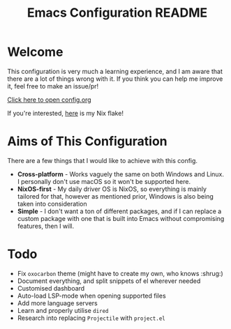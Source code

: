 #+title: Emacs Configuration README
* Welcome
This configuration is very much a learning experience, and I am aware that there are a lot of things wrong with it. If you think you can help me improve it, feel free to make an issue/pr!

[[file:config.org][Click here to open config.org]]

If you're interested, [[https://github.com/skiletro/nixfiles][here]] is my Nix flake!

* Aims of This Configuration
There are a few things that I would like to achieve with this config.
+ *Cross-platform* - Works vaguely the same on both Windows and Linux. I personally don't use macOS so it won't be supported here.
+ *NixOS-first* - My daily driver OS is NixOS, so everything is mainly tailored for that, however as mentioned prior, Windows is also being taken into consideration
+ *Simple* - I don't want a ton of different packages, and if I can replace a custom package with one that is built into Emacs without compromising features, then I will.
  
* Todo
- Fix ~oxocarbon~ theme (might have to create my own, who knows :shrug:)
- Document everything, and split snippets of el wherever needed
- Customised dashboard
- Auto-load LSP-mode when opening supported files
- Add more language servers
- Learn and properly utilise ~dired~
- Research into replacing ~Projectile~ with ~project.el~

